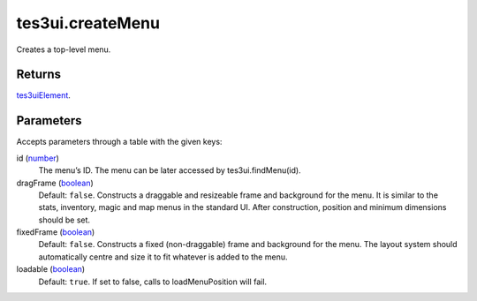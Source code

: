 tes3ui.createMenu
====================================================================================================

Creates a top-level menu.

Returns
----------------------------------------------------------------------------------------------------

`tes3uiElement`_.

Parameters
----------------------------------------------------------------------------------------------------

Accepts parameters through a table with the given keys:

id (`number`_)
    The menu’s ID. The menu can be later accessed by tes3ui.findMenu(id).

dragFrame (`boolean`_)
    Default: ``false``. Constructs a draggable and resizeable frame and background for the menu. It is similar to the stats, inventory, magic and map menus in the standard UI. After construction, position and minimum dimensions should be set.

fixedFrame (`boolean`_)
    Default: ``false``. Constructs a fixed (non-draggable) frame and background for the menu. The layout system should automatically centre and size it to fit whatever is added to the menu.

loadable (`boolean`_)
    Default: ``true``. If set to false, calls to loadMenuPosition will fail.

.. _`boolean`: ../../../lua/type/boolean.html
.. _`number`: ../../../lua/type/number.html
.. _`tes3uiElement`: ../../../lua/type/tes3uiElement.html
